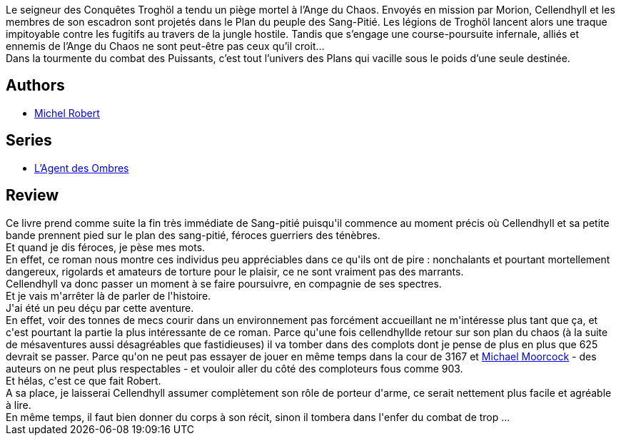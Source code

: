:jbake-type: post
:jbake-status: published
:jbake-title: Hors-Destin (L'agent des ombres, #4)
:jbake-tags:  broc, guerilla, rayon-imaginaire, sexe, voyage,_année_2009,_mois_déc.,_note_3,amour,read
:jbake-date: 2009-12-25
:jbake-depth: ../../
:jbake-uri: goodreads/books/9782266192750.adoc
:jbake-bigImage: https://i.gr-assets.com/images/S/compressed.photo.goodreads.com/books/1328820245l/7432062._SY160_.jpg
:jbake-smallImage: https://i.gr-assets.com/images/S/compressed.photo.goodreads.com/books/1328820245l/7432062._SY75_.jpg
:jbake-source: https://www.goodreads.com/book/show/7432062
:jbake-style: goodreads goodreads-book

++++
<div class="book-description">
Le seigneur des Conquêtes Troghöl a tendu un piège mortel à l’Ange du Chaos. Envoyés en mission par Morion, Cellendhyll et les membres de son escadron sont projetés dans le Plan du peuple des Sang-Pitié. Les légions de Troghöl lancent alors une traque impitoyable contre les fugitifs au travers de la jungle hostile. Tandis que s’engage une course-poursuite infernale, alliés et ennemis de l’Ange du Chaos ne sont peut-être pas ceux qu’il croit…<br />Dans la tourmente du combat des Puissants, c’est tout l’univers des Plans qui vacille sous le poids d’une seule destinée.
</div>
++++


## Authors
* link:../authors/220984.html[Michel Robert]

## Series
* link:../series/L_Agent_des_Ombres.html[L'Agent des Ombres]

## Review

++++
Ce livre prend comme suite la fin très immédiate de Sang-pitié puisqu'il commence au moment précis où Cellendhyll et sa petite bande prennent pied sur le plan des sang-pitié, féroces guerriers des ténèbres.<br/>Et quand je dis féroces, je pèse mes mots.<br/>En effet, ce roman nous montre ces individus peu appréciables dans ce qu'ils ont de pire : nonchalants et pourtant mortellement dangereux, rigolards et amateurs de torture pour le plaisir, ce ne sont vraiment pas des marrants.<br/>Cellendhyll va donc passer un moment à se faire poursuivre, en compagnie de ses spectres.<br/>Et je vais m'arrêter là de parler de l'histoire.<br/>J'ai été un peu déçu par cette aventure.<br/>En effet, voir des tonnes de mecs courir dans un environnement pas forcément accueillant ne m'intéresse plus tant que ça, et c'est pourtant la partie la plus intéressante de ce roman. Parce qu'une fois cellendhyllde retour sur son plan du chaos (à la suite de mésaventures aussi désagréables que fastidieuses) il va tomber dans des complots dont je pense de plus en plus que 625 devrait se passer. Parce qu'on ne peut pas essayer de jouer en même temps dans la cour de 3167 et <a class="DirectAuthorReference destination_Author" href="../authors/16939.html">Michael Moorcock</a> - des auteurs on ne peut plus respectables - et vouloir aller du côté des comploteurs fous comme 903.<br/>Et hélas, c'est ce que fait Robert.<br/>A sa place, je laisserai Cellendhyll assumer complètement son rôle de porteur d'arme, ce serait nettement plus facile et agréable à lire.<br/>En même temps, il faut bien donner du corps à son récit, sinon il tombera dans l'enfer du combat de trop ...
++++